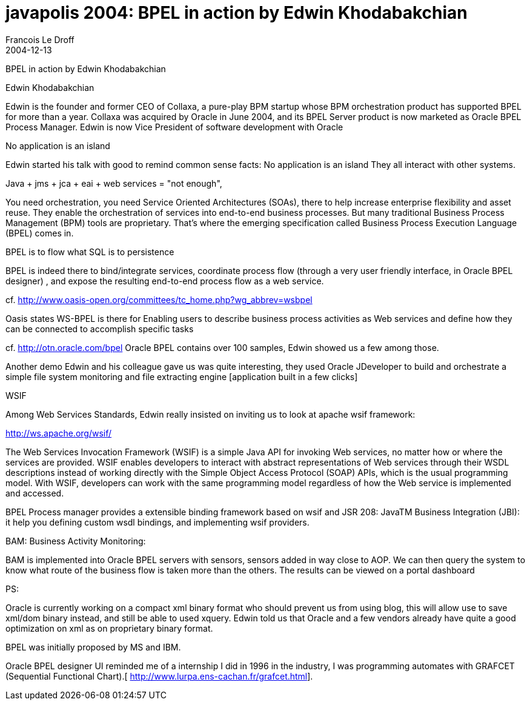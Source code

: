 =  javapolis 2004: BPEL in action by Edwin Khodabakchian
Francois Le Droff
2004-12-13
:jbake-type: post
:jbake-tags:  Java, Javapolis
:jbake-status: published
:source-highlighter: prettify

BPEL in action by Edwin Khodabakchian

Edwin Khodabakchian


Edwin is the founder and former CEO of Collaxa, a pure-play BPM startup whose BPM orchestration
product has supported BPEL for more than a year.
Collaxa was acquired by Oracle in June 2004, and its BPEL Server product is now marketed
as Oracle BPEL Process Manager. Edwin is now Vice President of software development with Oracle


No application is an island

Edwin started his talk with good to remind common sense facts:
No application is an island
They all interact with other systems.

Java + jms + jca + eai + web services = "not enough",

You need orchestration, you need Service Oriented Architectures (SOAs), there to help increase enterprise flexibility and asset reuse. They enable the orchestration of services into end-to-end business processes. But many traditional Business Process Management (BPM) tools are proprietary. That’s where the emerging specification called Business Process Execution Language (BPEL) comes in.

BPEL is to flow what SQL is to persistence

BPEL is indeed there to bind/integrate services, coordinate process flow
(through a very user friendly interface, in Oracle BPEL designer)
, and expose the resulting end-to-end process flow as a web service.

cf. http://www.oasis-open.org/committees/tc_home.php?wg_abbrev=wsbpel

Oasis states WS-BPEL is there for Enabling users to describe business process activities as Web services
and define how they can be connected to accomplish specific tasks

cf. http://otn.oracle.com/bpel
Oracle BPEL contains over 100 samples, Edwin showed us a few among those.

Another demo Edwin and his colleague gave us was quite interesting, they used Oracle JDeveloper to
build and orchestrate a simple file system monitoring and file extracting engine [application built in a few clicks]


WSIF

Among Web Services Standards, Edwin really insisted on inviting us to look at apache wsif framework:

http://ws.apache.org/wsif/

The Web Services Invocation Framework (WSIF) is a simple Java API for invoking Web services,
no matter how or where the services are provided.
WSIF enables developers to interact with abstract representations of Web services through
their WSDL descriptions instead of working directly with the Simple Object Access Protocol
(SOAP) APIs, which is the usual programming model. With WSIF, developers can work with the same
programming model regardless of how the Web service is implemented and accessed.

BPEL Process manager provides a extensible binding framework
based on wsif and JSR 208: JavaTM Business Integration (JBI):
it help you defining custom wsdl bindings, and implementing wsif providers.

BAM: Business Activity Monitoring:

BAM is implemented into Oracle BPEL servers with sensors, sensors added in way close to AOP.
We can then query the system to know what route of the business flow is taken more than the others.
The results can be viewed on a portal dashboard


PS:

Oracle is currently working on a compact xml binary format who should prevent us from using blog, this
will allow use to save xml/dom binary instead, and still be able to used xquery.
Edwin told us that Oracle and a few vendors already have quite a good optimization on xml
as on proprietary binary format.

BPEL was initially proposed by MS and IBM.

Oracle BPEL designer UI reminded me of a internship I did in 1996 in the industry, I was programming automates with GRAFCET (Sequential Functional Chart).[ http://www.lurpa.ens-cachan.fr/grafcet.html].
